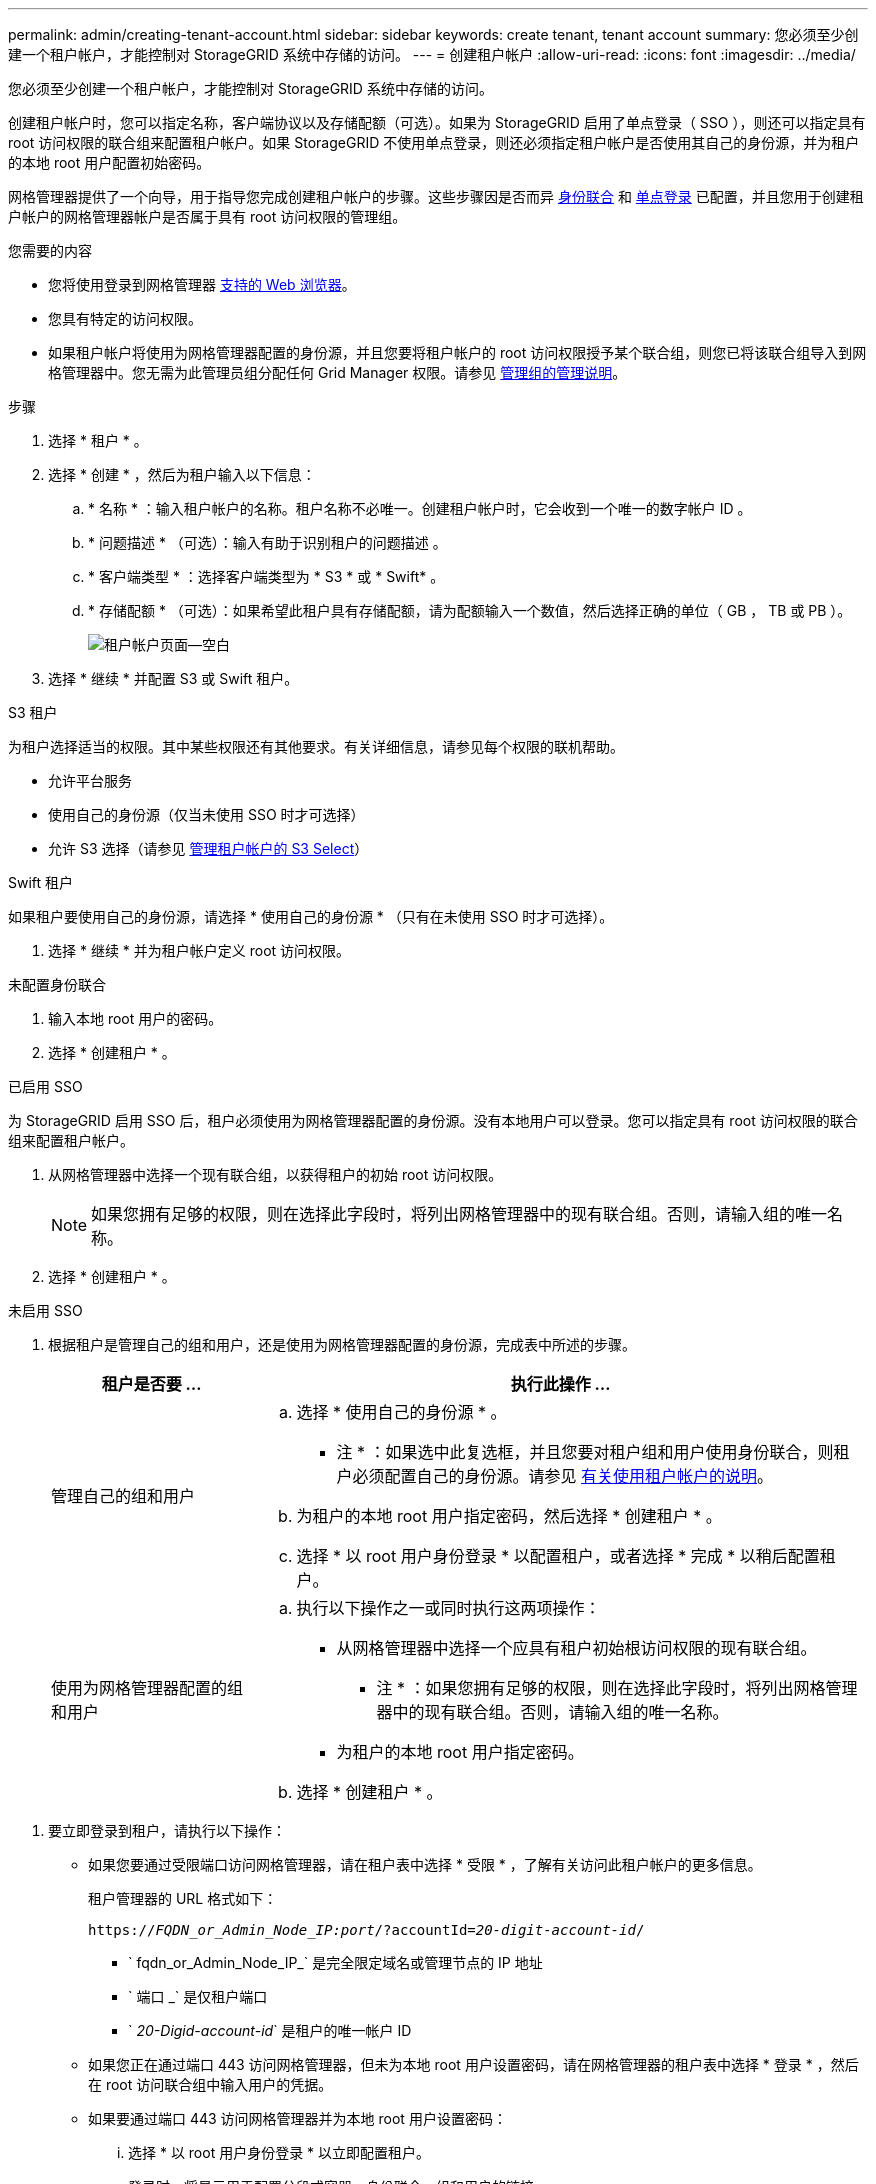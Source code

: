 ---
permalink: admin/creating-tenant-account.html 
sidebar: sidebar 
keywords: create tenant, tenant account 
summary: 您必须至少创建一个租户帐户，才能控制对 StorageGRID 系统中存储的访问。 
---
= 创建租户帐户
:allow-uri-read: 
:icons: font
:imagesdir: ../media/


[role="lead"]
您必须至少创建一个租户帐户，才能控制对 StorageGRID 系统中存储的访问。

创建租户帐户时，您可以指定名称，客户端协议以及存储配额（可选）。如果为 StorageGRID 启用了单点登录（ SSO ），则还可以指定具有 root 访问权限的联合组来配置租户帐户。如果 StorageGRID 不使用单点登录，则还必须指定租户帐户是否使用其自己的身份源，并为租户的本地 root 用户配置初始密码。

网格管理器提供了一个向导，用于指导您完成创建租户帐户的步骤。这些步骤因是否而异 xref:using-identity-federation.adoc[身份联合] 和 xref:configuring-sso.adoc[单点登录] 已配置，并且您用于创建租户帐户的网格管理器帐户是否属于具有 root 访问权限的管理组。

.您需要的内容
* 您将使用登录到网格管理器 xref:../admin/web-browser-requirements.adoc[支持的 Web 浏览器]。
* 您具有特定的访问权限。
* 如果租户帐户将使用为网格管理器配置的身份源，并且您要将租户帐户的 root 访问权限授予某个联合组，则您已将该联合组导入到网格管理器中。您无需为此管理员组分配任何 Grid Manager 权限。请参见 xref:managing-admin-groups.adoc[管理组的管理说明]。


.步骤
. 选择 * 租户 * 。
. 选择 * 创建 * ，然后为租户输入以下信息：
+
.. * 名称 * ：输入租户帐户的名称。租户名称不必唯一。创建租户帐户时，它会收到一个唯一的数字帐户 ID 。
.. * 问题描述 * （可选）：输入有助于识别租户的问题描述 。
.. * 客户端类型 * ：选择客户端类型为 * S3 * 或 * Swift* 。
.. * 存储配额 * （可选）：如果希望此租户具有存储配额，请为配额输入一个数值，然后选择正确的单位（ GB ， TB 或 PB ）。
+
image::../media/tenant_create_wizard_step_1.png[租户帐户页面—空白]



. 选择 * 继续 * 并配置 S3 或 Swift 租户。


[role="tabbed-block"]
====
.S3 租户
--
为租户选择适当的权限。其中某些权限还有其他要求。有关详细信息，请参见每个权限的联机帮助。

* 允许平台服务
* 使用自己的身份源（仅当未使用 SSO 时才可选择）
* 允许 S3 选择（请参见 xref:manage-s3-select-for-tenant-accounts.adoc[管理租户帐户的 S3 Select]）


--
.Swift 租户
--
如果租户要使用自己的身份源，请选择 * 使用自己的身份源 * （只有在未使用 SSO 时才可选择）。

--
====
. 选择 * 继续 * 并为租户帐户定义 root 访问权限。


[role="tabbed-block"]
====
.未配置身份联合
--
. 输入本地 root 用户的密码。
. 选择 * 创建租户 * 。


--
.已启用 SSO
--
为 StorageGRID 启用 SSO 后，租户必须使用为网格管理器配置的身份源。没有本地用户可以登录。您可以指定具有 root 访问权限的联合组来配置租户帐户。

. 从网格管理器中选择一个现有联合组，以获得租户的初始 root 访问权限。
+

NOTE: 如果您拥有足够的权限，则在选择此字段时，将列出网格管理器中的现有联合组。否则，请输入组的唯一名称。

. 选择 * 创建租户 * 。


--
.未启用 SSO
--
. 根据租户是管理自己的组和用户，还是使用为网格管理器配置的身份源，完成表中所述的步骤。
+
[cols="1a,3a"]
|===
| 租户是否要 ... | 执行此操作 ... 


 a| 
管理自己的组和用户
 a| 
.. 选择 * 使用自己的身份源 * 。
+
* 注 * ：如果选中此复选框，并且您要对租户组和用户使用身份联合，则租户必须配置自己的身份源。请参见 xref:../tenant/index.adoc[有关使用租户帐户的说明]。

.. 为租户的本地 root 用户指定密码，然后选择 * 创建租户 * 。
.. 选择 * 以 root 用户身份登录 * 以配置租户，或者选择 * 完成 * 以稍后配置租户。




 a| 
使用为网格管理器配置的组和用户
 a| 
.. 执行以下操作之一或同时执行这两项操作：
+
*** 从网格管理器中选择一个应具有租户初始根访问权限的现有联合组。
+
* 注 * ：如果您拥有足够的权限，则在选择此字段时，将列出网格管理器中的现有联合组。否则，请输入组的唯一名称。

*** 为租户的本地 root 用户指定密码。


.. 选择 * 创建租户 * 。


|===


--
====
. 要立即登录到租户，请执行以下操作：
+
** 如果您要通过受限端口访问网格管理器，请在租户表中选择 * 受限 * ，了解有关访问此租户帐户的更多信息。
+
租户管理器的 URL 格式如下：

+
`https://_FQDN_or_Admin_Node_IP:port_/?accountId=_20-digit-account-id_/`

+
*** ` fqdn_or_Admin_Node_IP_` 是完全限定域名或管理节点的 IP 地址
*** ` 端口 _` 是仅租户端口
*** ` _20-Digid-account-id_` 是租户的唯一帐户 ID


** 如果您正在通过端口 443 访问网格管理器，但未为本地 root 用户设置密码，请在网格管理器的租户表中选择 * 登录 * ，然后在 root 访问联合组中输入用户的凭据。
** 如果要通过端口 443 访问网格管理器并为本地 root 用户设置密码：
+
... 选择 * 以 root 用户身份登录 * 以立即配置租户。
+
登录时，将显示用于配置分段或容器，身份联合，组和用户的链接。

+
image::../media/configure_tenant_account.png[配置租户帐户]

... 选择用于配置租户帐户的链接。
+
每个链接都会在租户管理器中打开相应的页面。要完成此页面，请参见 xref:../tenant/index.adoc[有关使用租户帐户的说明]。

... 否则，请选择 * 完成 * 以稍后访问租户。




. 要稍后访问租户，请执行以下操作：
+
[cols="1a,2a"]
|===
| 如果您使用的是 ... | 执行以下操作之一 ... 


 a| 
端口 443
 a| 
** 在网格管理器中，选择 * 租户 * ，然后选择租户名称右侧的 * 登录 * 。
** 在 Web 浏览器中输入租户的 URL ：
+
`https://_FQDN_or_Admin_Node_IP_/?accountId=_20-digit-account-id_/`

+
*** ` fqdn_or_Admin_Node_IP_` 是完全限定域名或管理节点的 IP 地址
*** ` _20-Digid-account-id_` 是租户的唯一帐户 ID






 a| 
受限端口
 a| 
** 在网格管理器中，选择 * 租户 * ，然后选择 * 受限 * 。
** 在 Web 浏览器中输入租户的 URL ：
+
`https://_FQDN_or_Admin_Node_IP:port_/?accountId=_20-digit-account-id_`

+
*** ` fqdn_or_Admin_Node_IP_` 是完全限定域名或管理节点的 IP 地址
*** ` 端口 _` 是仅租户的受限端口
*** ` _20-Digid-account-id_` 是租户的唯一帐户 ID




|===


.相关信息
* xref:controlling-access-through-firewalls.adoc[通过防火墙控制访问]
* xref:manage-platform-services-for-tenants.adoc[管理 S3 租户帐户的平台服务]

